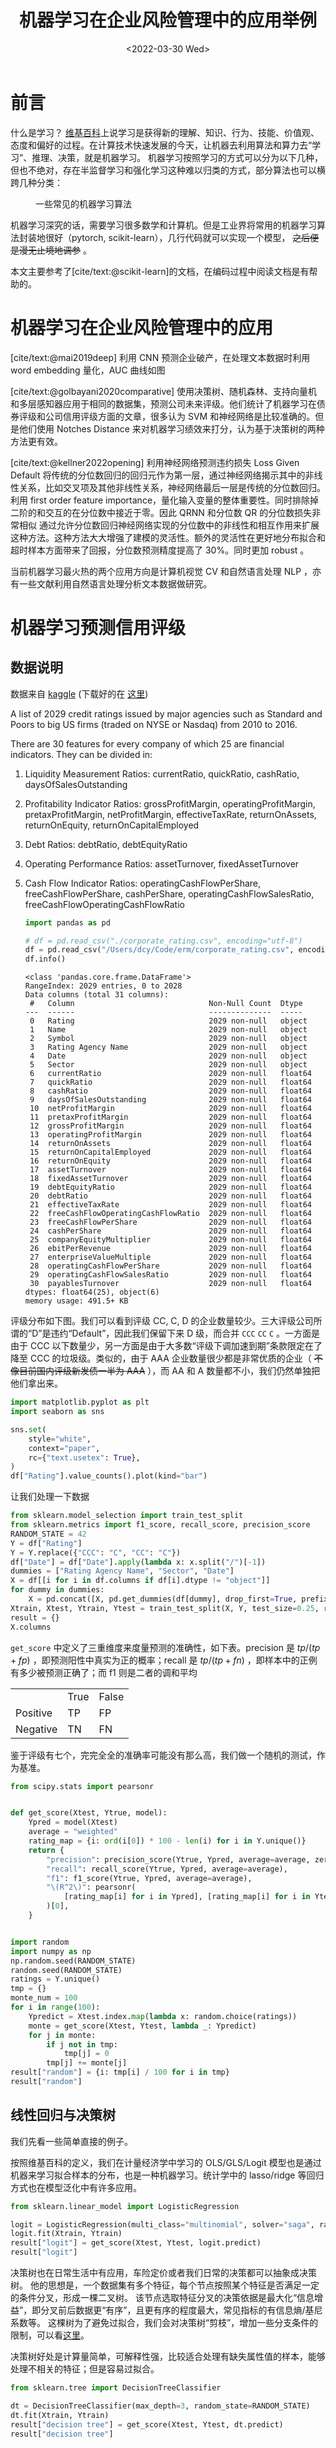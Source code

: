 #+TITLE: 机器学习在企业风险管理中的应用举例
#+filetags: :python:
#+HUGO_BASE_DIR: ../
#+HUGO_SECTION: posts
#+DATE: <2022-03-30 Wed>
#+BIBLIOGRAPHY: ref.bib
#+PROPERTY: header-args:jupyter-python :tangle ~/code/erm/main.py
* 前言
#+begin_src emacs-lisp :exports results :results file
(setq xkcd-cache-dir "/Users/dcy/Code/ernest/static/images/xkcd/")
;; (xkcd-get 1838)
(concat xkcd-cache-dir "1838.png")
#+end_src

#+RESULTS:
[[file:/Users/dcy/Code/ernest/static/images/xkcd/1838.png]]


什么是学习？ [[https://zh.wikipedia.org/wiki/%E5%AD%A6%E4%B9%A0][维基百科]]上说学习是获得新的理解、知识、行为、技能、价值观、态度和偏好的过程。在计算技术快速发展的今天，让机器去利用算法和算力去“学习”、推理、决策，就是机器学习。
机器学习按照学习的方式可以分为以下几种，但也不绝对，存在半监督学习和强化学习这种难以归类的方式，部分算法也可以横跨几种分类：
#+CAPTION: 一些常见的机器学习算法
[[./lib/mathworks.svg]]

机器学习深究的话，需要学习很多数学和计算机。但是工业界将常用的机器学习算法封装地很好（pytorch, scikit-learn），几行代码就可以实现一个模型， +之后便是漫无止境地调参+ 。

本文主要参考了[cite/text:@scikit-learn]的文档，在编码过程中阅读文档是有帮助的。

* 机器学习在企业风险管理中的应用
[cite/text:@mai2019deep] 利用 CNN 预测企业破产，在处理文本数据时利用 word embedding 量化，AUC 曲线如图
[[https://ars.els-cdn.com/content/image/1-s2.0-S0377221718308774-gr5.jpg]]

[cite/text:@golbayani2020comparative]
使用决策树、随机森林、支持向量机和多层感知器应用于相同的数据集，预测公司未来评级。他们统计了机器学习在债券评级和公司信用评级方面的文章，很多认为 SVM 和神经网络是比较准确的。但是他们使用 Notches Distance 来对机器学习绩效来打分，认为基于决策树的两种方法更有效。

[cite/text:@kellner2022opening] 利用神经网络预测违约损失 Loss Given Default
将传统的分位数回归的回归元作为第一层，通过神经网络揭示其中的非线性关系，比如交叉项及其他非线性关系，神经网络最后一层是传统的分位数回归。利用 first order feature importance，量化输入变量的整体重要性。同时排除掉二阶的和交互的在分位数中接近于零。因此 QRNN 和分位数 QR 的分位数损失非常相似
通过允许分位数回归神经网络实现的分位数中的非线性和相互作用来扩展这种方法。这种方法大大增强了建模的灵活性。额外的灵活性在更好地分布拟合和超时样本方面带来了回报，分位数预测精度提高了 30%。同时更加 robust 。

当前机器学习最火热的两个应用方向是计算机视觉 CV 和自然语言处理 NLP ，亦有一些文献利用自然语言处理分析文本数据做研究。
* 机器学习预测信用评级
** 数据说明
数据来自 [[https://www.kaggle.com/datasets/agewerc/corporate-credit-rating][kaggle]]
(下载好的在 [[/files/corporate_rating.csv][这里]])

A list of 2029 credit ratings issued by major agencies such as Standard and Poors to big US firms (traded on NYSE or Nasdaq) from 2010 to 2016.

There are 30 features for every company of which 25 are financial indicators. They can be divided in:

1. Liquidity Measurement Ratios: currentRatio, quickRatio, cashRatio, daysOfSalesOutstanding
2. Profitability Indicator Ratios: grossProfitMargin, operatingProfitMargin, pretaxProfitMargin, netProfitMargin, effectiveTaxRate, returnOnAssets, returnOnEquity, returnOnCapitalEmployed
3. Debt Ratios: debtRatio, debtEquityRatio
4. Operating Performance Ratios: assetTurnover, fixedAssetTurnover
5. Cash Flow Indicator Ratios: operatingCashFlowPerShare, freeCashFlowPerShare, cashPerShare, operatingCashFlowSalesRatio, freeCashFlowOperatingCashFlowRatio
   #+begin_src jupyter-python
import pandas as pd

# df = pd.read_csv("./corporate_rating.csv", encoding="utf-8")
df = pd.read_csv("/Users/dcy/Code/erm/corporate_rating.csv", encoding="utf-8")
df.info()
   #+end_src

   #+RESULTS:
   #+begin_example
   <class 'pandas.core.frame.DataFrame'>
   RangeIndex: 2029 entries, 0 to 2028
   Data columns (total 31 columns):
    #   Column                              Non-Null Count  Dtype
   ---  ------                              --------------  -----
    0   Rating                              2029 non-null   object
    1   Name                                2029 non-null   object
    2   Symbol                              2029 non-null   object
    3   Rating Agency Name                  2029 non-null   object
    4   Date                                2029 non-null   object
    5   Sector                              2029 non-null   object
    6   currentRatio                        2029 non-null   float64
    7   quickRatio                          2029 non-null   float64
    8   cashRatio                           2029 non-null   float64
    9   daysOfSalesOutstanding              2029 non-null   float64
    10  netProfitMargin                     2029 non-null   float64
    11  pretaxProfitMargin                  2029 non-null   float64
    12  grossProfitMargin                   2029 non-null   float64
    13  operatingProfitMargin               2029 non-null   float64
    14  returnOnAssets                      2029 non-null   float64
    15  returnOnCapitalEmployed             2029 non-null   float64
    16  returnOnEquity                      2029 non-null   float64
    17  assetTurnover                       2029 non-null   float64
    18  fixedAssetTurnover                  2029 non-null   float64
    19  debtEquityRatio                     2029 non-null   float64
    20  debtRatio                           2029 non-null   float64
    21  effectiveTaxRate                    2029 non-null   float64
    22  freeCashFlowOperatingCashFlowRatio  2029 non-null   float64
    23  freeCashFlowPerShare                2029 non-null   float64
    24  cashPerShare                        2029 non-null   float64
    25  companyEquityMultiplier             2029 non-null   float64
    26  ebitPerRevenue                      2029 non-null   float64
    27  enterpriseValueMultiple             2029 non-null   float64
    28  operatingCashFlowPerShare           2029 non-null   float64
    29  operatingCashFlowSalesRatio         2029 non-null   float64
    30  payablesTurnover                    2029 non-null   float64
   dtypes: float64(25), object(6)
   memory usage: 491.5+ KB
   #+end_example

评级分布如下图。我们可以看到评级 CC, C, D 的企业数量较少。三大评级公司所谓的“D”是违约“Default”，因此我们保留下来 D 级，而合并 =CCC= =CC= =C= 。一方面是由于 CCC 以下数量少，另一方面是由于大多数“评级下调加速到期”条款限定在了降至 CCC 的垃圾级。类似的，由于 AAA 企业数量很少都是非常优质的企业（ +不像目前国内评级新发债一半为 AAA+ ），而 AA 和 A 数量都不小，我们仍然单独把他们拿出来。
#+begin_src jupyter-python
import matplotlib.pyplot as plt
import seaborn as sns

sns.set(
    style="white",
    context="paper",
    rc={"text.usetex": True},
)
df["Rating"].value_counts().plot(kind="bar")
#+end_src

#+RESULTS:
:RESULTS:
: <AxesSubplot:>
[[file:./.ob-jupyter/2475fbd207d00348d4aff2b5db9de9f766ebc7a8.png]]
:END:

让我们处理一下数据
#+begin_src jupyter-python
from sklearn.model_selection import train_test_split
from sklearn.metrics import f1_score, recall_score, precision_score
RANDOM_STATE = 42
Y = df["Rating"]
Y = Y.replace({"CCC": "C", "CC": "C"})
df["Date"] = df["Date"].apply(lambda x: x.split("/")[-1])
dummies = ["Rating Agency Name", "Sector", "Date"]
X = df[[i for i in df.columns if df[i].dtype != "object"]]
for dummy in dummies:
    X = pd.concat([X, pd.get_dummies(df[dummy], drop_first=True, prefix=dummy)], axis=1)
Xtrain, Xtest, Ytrain, Ytest = train_test_split(X, Y, test_size=0.25, random_state=RANDOM_STATE)
result = {}
X.columns
#+end_src

#+RESULTS:
#+begin_example
Index(['currentRatio', 'quickRatio', 'cashRatio', 'daysOfSalesOutstanding',
       'netProfitMargin', 'pretaxProfitMargin', 'grossProfitMargin',
       'operatingProfitMargin', 'returnOnAssets', 'returnOnCapitalEmployed',
       'returnOnEquity', 'assetTurnover', 'fixedAssetTurnover',
       'debtEquityRatio', 'debtRatio', 'effectiveTaxRate',
       'freeCashFlowOperatingCashFlowRatio', 'freeCashFlowPerShare',
       'cashPerShare', 'companyEquityMultiplier', 'ebitPerRevenue',
       'enterpriseValueMultiple', 'operatingCashFlowPerShare',
       'operatingCashFlowSalesRatio', 'payablesTurnover',
       'Rating Agency Name_Egan-Jones Ratings Company',
       'Rating Agency Name_Fitch Ratings',
       'Rating Agency Name_Moody's Investors Service',
       'Rating Agency Name_Standard & Poor's Ratings Services',
       'Sector_Capital Goods', 'Sector_Consumer Durables',
       'Sector_Consumer Non-Durables', 'Sector_Consumer Services',
       'Sector_Energy', 'Sector_Finance', 'Sector_Health Care',
       'Sector_Miscellaneous', 'Sector_Public Utilities', 'Sector_Technology',
       'Sector_Transportation', 'Date_2009', 'Date_2010', 'Date_2011',
       'Date_2012', 'Date_2013', 'Date_2014', 'Date_2015', 'Date_2016'],
      dtype='object')
#+end_example

=get_score= 中定义了三重维度来度量预测的准确性，如下表。precision 是 \(tp / (tp + fp)\) ，即预测阳性中真实为正的概率；recall 是 \(tp / (tp + fn)\) ，即样本中的正例有多少被预测正确了；而 f1 则是二者的调和平均

|          | True | False |
| Positive | TP   | FP    |
| Negative | TN   | FN    |

鉴于评级有七个，完完全全的准确率可能没有那么高，我们做一个随机的测试，作为基准。

#+begin_src jupyter-python :kernel python3 :session main
from scipy.stats import pearsonr


def get_score(Xtest, Ytrue, model):
    Ypred = model(Xtest)
    average = "weighted"
    rating_map = {i: ord(i[0]) * 100 - len(i) for i in Y.unique()}
    return {
        "precision": precision_score(Ytrue, Ypred, average=average, zero_division=0),
        "recall": recall_score(Ytrue, Ypred, average=average),
        "f1": f1_score(Ytrue, Ypred, average=average),
        "\(R^2\)": pearsonr(
            [rating_map[i] for i in Ypred], [rating_map[i] for i in Ytest]
        )[0],
    }


import random
import numpy as np
np.random.seed(RANDOM_STATE)
random.seed(RANDOM_STATE)
ratings = Y.unique()
tmp = {}
monte_num = 100
for i in range(100):
    Ypredict = Xtest.index.map(lambda x: random.choice(ratings))
    monte = get_score(Xtest, Ytest, lambda _: Ypredict)
    for j in monte:
        if j not in tmp:
            tmp[j] = 0
        tmp[j] += monte[j]
result["random"] = {i: tmp[i] / 100 for i in tmp}
result["random"]
#+end_src

#+RESULTS:
| precision | : | 0.23640721599080028 | recall | : | 0.12547244094488194 | f1 | : | 0.1544436285781241 | \(R^2\) | : | 0.008907176874420717 |

** 线性回归与决策树
我们先看一些简单直接的例子。

按照维基百科的定义，我们在计量经济学中学习的 OLS/GLS/Logit 模型也是通过机器来学习拟合样本的分布，也是一种机器学习。统计学中的 lasso/ridge 等回归方式也在模型泛化中有许多应用。
#+begin_src jupyter-python :kernel python3 :session main
from sklearn.linear_model import LogisticRegression

logit = LogisticRegression(multi_class="multinomial", solver="saga", random_state=RANDOM_STATE)
logit.fit(Xtrain, Ytrain)
result["logit"] = get_score(Xtest, Ytest, logit.predict)
result["logit"]
#+end_src

#+RESULTS:
:RESULTS:
: /Users/dcy/Code/erm/.venv/lib/python3.10/site-packages/sklearn/linear_model/_sag.py:352: ConvergenceWarning: The max_iter was reached which means the coef_ did not converge
:   warnings.warn(
| precision | : | 0.18152641834788635 | recall | : | 0.2440944881889764 | f1 | : | 0.15470492292394605 | \(R^2\) | : | -0.01775335686060572 |
:END:

决策树也在日常生活中有应用，车险定价或者我们日常的决策都可以抽象成决策树。
他的思想是，一个数据集有多个特征，每个节点按照某个特征是否满足一定的条件分叉，形成一棵二叉树。
该节点选取特征分叉的决策依据是最大化“信息增益”，即分叉前后数据更“有序”，且更有序的程度最大，常见指标的有信息熵/基尼系数等。
这棵树为了避免过拟合，我们会对决策树“剪枝”，增加一些分支条件的限制，可以看[[https://scikit-learn.org/stable/modules/generated/sklearn.tree.DecisionTreeClassifier.html][这里]]。

决策树好处是计算量简单，可解释性强，比较适合处理有缺失属性值的样本，能够处理不相关的特征；但是容易过拟合。
#+begin_src jupyter-python
from sklearn.tree import DecisionTreeClassifier

dt = DecisionTreeClassifier(max_depth=3, random_state=RANDOM_STATE)
dt.fit(Xtrain, Ytrain)
result["decision tree"] = get_score(Xtest, Ytest, dt.predict)
result["decision tree"]
#+end_src

#+RESULTS:
| precision | : | 0.3498883972871522 | recall | : | 0.3799212598425197 | f1 | : | 0.3528756642882673 | \(R^2\) | : | 0.3632276367156315 |

** 集成学习
ensemble learning 是单个模型并不能很完美的解决某个分类或者回归问题（弱监督模型，在某些方面表现较好）的时候，那么就训练出多个弱监督模型，每个模型可能是相同的也可以是不同的，然后预测的时候将数据分别输入每个模型，最后将每个模型的输出综合起来作为该未知数据的输出即便某一个弱分类器得到了错误的预测，其他的弱分类器也可以将错误纠正回来。简而言之，采样-学习-组合。

如何训练和输出呢？
*** bagging
Bagging是bootstrap aggregating的简写。在 bagging 方法中，从整体数据集中采取有放回抽样得到N个数据集，在每个数据集上学习出一个模型。

随机森林就是采用了 bagging 的方式训练了许多棵决策树，是为“森林”。在输出时，每一棵树都将其结果“投票”，哪个类别多，输入样本就属于哪个类别。

#+begin_src jupyter-python
from sklearn.ensemble import RandomForestClassifier

rf = RandomForestClassifier(n_estimators=100, max_depth=4, random_state=RANDOM_STATE)
rf.fit(Xtrain, Ytrain)
result["random forest"] = get_score(Xtest, Ytest, rf.predict)
result["random forest"]
#+end_src

#+RESULTS:
| precision | : | 0.39603489727136376 | recall | : | 0.4251968503937008 | f1 | : | 0.38351839772007446 | \(R^2\) | : | 0.39959139741930844 |

Bagging主要关注降低方差，因此它在不剪枝的决策树、神经网络等学习器上效用更为明显，不容易过拟合。

#+CAPTION: random forest
[[https://tfugcs.andfun.cn/original/2X/7/74f5a02b7692010da60a746d5469471c68b2ff3c.gif]]
*** boosting
bagging 的训练是平行的，boosting 则是迭代地训练一系列的分类器，每个分类器采用的样本分布都和上一轮的学习结果有关，直观比方是每个树都去学习上一个树没有学习好的地方，代表算法有AdaBoost（Adaptive boosting）算法，以及 XGBoost 算法。
调参时可以树的深度很少就能达到很高的精度。
[[https://www.researchgate.net/publication/351542039/figure/fig1/AS:1022852723662850@1620878501807/Flow-diagram-of-gradient-boosting-machine-learning-method-The-ensemble-classifiers.png]]

#+begin_src jupyter-python
from sklearn.ensemble import GradientBoostingClassifier

gb = GradientBoostingClassifier(random_state=RANDOM_STATE)

gb.fit(Xtrain, Ytrain)
result["gradient boosting"] = get_score(Xtest, Ytest, gb.predict)
result["gradient boosting"]
#+end_src

#+RESULTS:
| precision | : | 0.530520009176101 | recall | : | 0.5255905511811023 | f1 | : | 0.5094674767985568 | \(R^2\) | : | 0.5421094375792002 |

** 支持向量机
Support Vector Machine, SVM 是一种二分类器，其思想是样本分布在空间中，找到一个可以划分开样本点、并且间隔最大的的（超）平面。直观上间隔最大是为了让模型更稳健。

#+CAPTION: SVM 图示
#+NAME: SVM 图示
[[https://pic2.zhimg.com/80/v2-f9e1e7fd08460a5fab044c71ed8b0bb1_1440w.jpg]]

最简单的线性的硬间隔可分的如图 [[SVM 图示]] 所示，当然这是比较理想的情况。当样本分布更复杂的时候，我们会选择软间隔，即将之前的硬间隔最大化条件放宽一点，允许部分点出错，在优化函数中加入惩罚项。

如果还是不可以，我们会运用核函数来推导到非线形的情况，简单说就是将低维的样本点映射到高维空间，使样本线性可分。例如内积平方的核函数，\(K(v_1,V_2)=(x_1x_2+y_1y_2)^2\)，可以看作是三维空间中 \((x_i^2,\sqrt{2}x_iy_i,y_i^2)\) 两个点之间的距离


#+begin_src jupyter-python
from sklearn.svm import SVC

svm = SVC(kernel="rbf", gamma="auto", random_state=RANDOM_STATE)
svm.fit(Xtrain, Ytrain)
result["SVM"] = get_score(Xtest, Ytest, svm.predict)
result["SVM"]
#+end_src

#+RESULTS:
| precision | : | 0.4136927083234441 | recall | : | 0.4094488188976378 | f1 | : | 0.351708147106921 | \(R^2\) | : | 0.3431290118925812 |

** KNN
这里的 NN 不是后文的 CNN 等的神经网络，全称是K Nearest Neighbors，意思是某个点分类取决于 K 个最近的邻居

#+begin_src jupyter-python
from sklearn.neighbors import KNeighborsClassifier
from sklearn.metrics import accuracy_score

KNN = KNeighborsClassifier(n_neighbors=3)
KNN.fit(Xtrain, Ytrain)
result["KNN"] = get_score(Xtest, Ytest, KNN.predict)
result["KNN"]
#+end_src

#+RESULTS:
| precision | : | 0.3625400456087721 | recall | : | 0.35236220472440943 | f1 | : | 0.34202311550427716 | \(R^2\) | : | 0.29873782865224163 |

** K means
#+begin_quote
有四个牧师去郊区布道，一开始牧师们随意选了几个布道点，并且把这几个布道点的情况公告给了郊区所有的村民，于是每个村民到离自己家最近的布道点去听课。

听课之后，大家觉得距离太远了，于是每个牧师统计了一下自己的课上所有的村民的地址，搬到了所有地址的中心地带，并且在海报上更新了自己的布道点的位置。

牧师每一次移动不可能离所有人都更近，有的人发现A牧师移动以后自己还不如去B牧师处听课更近，于是每个村民又去了离自己最近的布道点……

就这样，牧师每个礼拜更新自己的位置，村民根据自己的情况选择布道点，最终稳定了下来。
#+end_quote

之前提到的算法都需要对数据进行一定的标注，标好某些数据属于某个分类，也就是常说的“监督学习”。K-means 是一种无监督学习，我们不需要声明训练中的哪些数据是哪个分类。

K-means 的方法是，选择初始化的 k 个样本作为初始聚类中心 \(a_i\)  ，针对数据集中每个样本 \(x_i\)
计算它到 k 个聚类中心的距离，并将其分到距离最小的聚类中心所对应的类中；重新计算每个类别的质心作为聚类中心 \(a_i\) ，再重复上面的过程，直至聚类中心“稳定”下来。
#+begin_src python :result output
from sklearn.cluster import KMeans
import numpy as np
X = np.array([[1, 2], [1, 4], [1, 0],
              [10, 2], [10, 4], [10, 0]])
kmeans = KMeans(n_clusters=2, random_state=0).fit(X)
kmeans.predict([[0, 0], [12, 3]])
#+end_src

** 深度学习/神经网络
深度学习以神经网络为基础。神经网络是一种模仿生物神经系统结构和功能的数学模型，对函数进行估计和近似。
*** 多层感知机
是深度学习的入门算法，误差反向传播 Backpropagation，刺激正向传播后通过梯度下降的方式最小化误差反向传播更新权值（最小化的方式是“梯度下降”）。它的信息处理能力来源于简单非线性函数的多次复合。

**** 梯度下降与反向传播

我们用最小二乘法来理解“梯度下降”和“反向传播”
#+begin_src jupyter-python :session reg
import torch
x = torch.rand([500,1]) # X 是一个 tensor ，可以把他想象成 500x1 的向量
y_true = 3*x+8
learning_rate = 0.05 # learning rate 是每次梯度下降的“步长”
w = torch.rand([1,1], requires_grad=True) # w 和 b 我们要 pytorch 自动求导
b = torch.tensor(0, requires_grad=True, dtype=torch.float32)
for i in range(500):
    y_pred = torch.matmul(x,w)+b # 预测是多少
    loss = (y_true-y_pred).pow(2).mean() # 损失
    if w.grad is not None: # 把上一次的梯度清零
        w.grad.data.zero_()
    if b.grad is not None:
        b.grad.data.zero_()
    loss.backward() # 误差反向传播，得到 w 和 b 的梯度
    w.data = w.data - w.grad*learning_rate # 梯度下降找到新的 w 和 b
    b.data = b.data - b.grad*learning_rate
    if i % 50 == 0:
        print(w.item(), b.item(), loss.item())
#+end_src

#+RESULTS:
: 1.386063575744629 0.9126168489456177 83.67776489257812
: 4.305609703063965 7.24848747253418 0.1539001762866974
: 3.9357428550720215 7.46671199798584 0.07863160222768784
: 3.6690192222595215 7.618724822998047 0.04019376263022423
: 3.4783215522766113 7.72740364074707 0.0205457154661417
: 3.34197998046875 7.805105209350586 0.010502253659069538
: 3.244502067565918 7.860658168792725 0.005368418991565704
: 3.174808979034424 7.900376319885254 0.002744155703112483
: 3.124981641769409 7.928772449493408 0.001402730355039239
: 3.0893561840057373 7.949076175689697 0.000717016460839659

上述的代码在 pytorch 中对应的有：
| =for= 循环里面的模型 | =nn.Module= 封装好了许多模型         |
| =loss= 的定义        | torch 中也有多种计算方式           |
| =loss= 的计算        | 优化器 =nn.optim= 中提供了许多优化器 |
通过 pytorch 我们可以写成
#+begin_src python
import torch
from torch import nn
from torch import optim

x = torch.rand([50,1])
y = 3*x+8

class Lr(nn.Module):
    def __init__(self):
        super(Lr, self).__init__()
        self.layer = nn.Linear(1,1)
    def forward(self, x):
        return self.layer(x)
model = Lr()
criterion = nn.MSELoss()
optimizer = optim.SGD(model.parameters(), lr=0.05)
for i in range(500):
    out = model(x)
    loss = criterion(y, out)
    optimizer.zero_grad()
    loss.backward()
    optimizer.step()
list(model.parameters())
#+end_src

**** 激活函数

[[https://upload.wikimedia.org/wikipedia/commons/thumb/4/4a/Action_potential.svg/718px-Action_potential.svg.png]]

神经网络本意是想模仿神经元。高中我们学过神经受到刺激后不一定会产生电信号，而是需要达到阈值后才能产生动作电位。因此当神经网络的输入层收到信号传导给隐藏层后，隐藏层是直接向输出层传导（这样的话通过神经网络线性函数的叠加仍然是一个线性函数），而是要经历一个非线性的“激活函数”，如 =relu= , =sigmoid=, =softsign= ，然后再进行传导。即针对 \(X\) 输入，神经元输出会是 \(f(W^TX+b)\) 。

我们可以在这里可视化地理解一下
https://playground.tensorflow.org/
**** 一个尝试

这是我用两层神经网络的代码
#+begin_src jupyter-python
from torch import nn
import torch
torch.manual_seed(42)
Ytrain_nn = pd.get_dummies(Ytrain)
encode = Ytrain_nn.columns
Ytrain_nn = torch.tensor(Ytrain_nn.values, dtype=torch.float32)
Xtrain_nn = torch.tensor(Xtrain.values, dtype=torch.float32)

hidden_layer = 40
net = nn.Sequential(
    nn.Linear(Xtrain_nn.shape[1], hidden_layer),
    nn.ReLU(),
    nn.Linear(hidden_layer, len(encode)),
    nn.Softmax(dim=1),
)
optimizer = torch.optim.SGD(net.parameters(), lr=0.001)
loss_func = torch.nn.MSELoss()

for t in range(10000):
    prediction = net(Xtrain_nn)
    loss = loss_func(Ytrain_nn, prediction)
    optimizer.zero_grad()
    loss.backward()
    optimizer.step()
Xtest_nn = torch.tensor(Xtest.values, dtype=torch.float32)
prediction = pd.DataFrame(net(Xtest_nn).detach().numpy())
Ypredict = prediction.idxmax(axis=1).map(lambda x: encode[x])
result["bp neural network"] = get_score(Xtest, Ytest, lambda _: Ypredict)
result["bp neural network"]
#+end_src

#+RESULTS:
| precision | : | 0.27389121797460775 | recall | : | 0.33858267716535434 | f1 | : | 0.27631891749192855 | \(R^2\) | : | -0.0591120710799986 |

*** CNN
所谓卷积神经网络，就是用卷积核扫描，类似“锐化”，是一种比较经典的计算机视觉算法。图片之间的像素是有关系的，刚刚的神经网络显然没有考虑到连续像素的关联性，CNN 通过做卷积将关系呈现出来。
[[https://pic2.zhimg.com/v2-ede517995e1604d6f96cc01614d320b9_b.jpg]]

[[https://zh.m.wikipedia.org/zh-hans/%E5%8D%B7%E7%A7%AF][卷积]]有其数学定义 \((f*g)(n) = \int_{-\infty}^{\infty}f(\tau)g(n-\tau)\mathrm{d}\tau\)，简单地理解就是两个函数 =f= 和 =g= ，先对g函数进行翻转，相当于在数轴上把 =g= 函数从右边“卷”到左边去。然后再把 =g= 函数平移到 =n= ，在这个位置对两个函数的对应点相乘，然后相加（“积”）。

卷积神经网络先用卷积层扫描出特征，然后利用“池化”增强稳健性防止过拟合，最后一个全连接层处理输出。图像可以由二维的位置和第三维（颜色 RGB ）确定，在 =pytorch= 中常用 =Conv2d= 。而我们的数据则是一条条的，望文生义应该用 =Conv1d= （其实会用在自然语言处理中，但 RNN 应用更多）。

从这里开始利用 CPU 训练比较慢，有 NVIDIA GPU 的同学可以尝试在 GPU 上训练
#+begin_src jupyter-python
class CNN(nn.Module):
    def __init__(self) -> None:
        super(CNN, self).__init__()
        self.conv = nn.Sequential(
            nn.Conv1d(Xtrain_nn.shape[1], 20, 3,padding=2),
            nn.Tanh(),
            nn.AvgPool1d(3),
        )
        self.fc = nn.Sequential(
            nn.Linear(20, len(encode)),
            nn.ReLU(),
            nn.Softmax(dim=1),
        )

    def forward(self, x):
        out = self.conv(x)
        out = out.view(out.size(0), -1)
        out = self.fc(out)
        return out


net = CNN()
optimizer = torch.optim.Adamax(net.parameters(),lr=0.0025)
loss_func = torch.nn.L1Loss()
epochnum = 10000
for epoch in range(epochnum):
    prediction = net(Xtrain_nn.unsqueeze(2))
    loss = loss_func(Ytrain_nn, prediction)
    optimizer.zero_grad()
    loss.backward()
    optimizer.step()
    if epoch % (epochnum / 10) == 0:
        print("epoch:", epoch, "loss:", loss.item())
prediction = pd.DataFrame(net(Xtest_nn.unsqueeze(2)).detach().numpy())
Ypredict = prediction.idxmax(axis=1).map(lambda x: encode[x])
result["CNN"] = get_score(Xtest, Ytest, lambda _: Ypredict)
result["CNN"]
result
#+end_src

增加网络层数可能会导致梯度离散和梯度爆炸的情况，反而效果不好。残差网络 ResNet 利用在网络间加入 shortcut ，使更深层次的训练结果至少不差于更浅层次（如果更差就直接走 shortcut ）
*** RNN
[[https://pic1.zhimg.com/80/v2-ea6d9bcb018d897518a8f076e7f9fdcc_1440w.jpg]]
循环神经网络：常用在 NLP 中并大放异彩，也会应用在股价等时间序列中。他会短期地“记住”参数，就如同我说这句话的时候你短期地记住了上一句话，会更新“自我”而非直接向前传递，在该层中“循环”。即对于隐藏层而言，\(h_t = f_w(h_{t-1}, x_t)\) 。随着输入的更新，有一个短暂的 memory ，记住刚刚的参数。
#+begin_src jupyter-python
class RNN(nn.Module):
    def __init__(self):
        super(RNN, self).__init__()
        self.rnn = nn.RNN(
            input_size=48,
            hidden_size=100,
            batch_first=True,
            # bidirectional=True,
        )
        self.fc = nn.Sequential(
            nn.Linear(100, len(encode)),
            nn.ReLU(),
            nn.Softmax(dim=1),
        )

    def forward(self, x):
        out, _ = self.rnn(x)
        out = self.fc(out[:, -1, :])
        return out

net = RNN()
optimizer = torch.optim.Adamax(net.parameters())
loss_func = nn.MSELoss()
epochnum = 3000
for epoch in range(epochnum):
    out = net(Xtrain_nn.unsqueeze(1))
    loss = loss_func(out, Ytrain_nn)
    optimizer.zero_grad()
    loss.backward()
    optimizer.step()
    if epoch % (epochnum / 10) == 0:
        print("epoch:", epoch, "loss:", loss.item())

prediction = pd.DataFrame(net(Xtest_nn.unsqueeze(1)).detach().numpy())
Ypredict = prediction.idxmax(axis=1).map(lambda x: encode[x])
result["RNN"] = get_score(Xtest, Ytest, lambda _: Ypredict)
result["RNN"]
#+end_src

但是 RNN 的的梯度非常容易“爆炸”（特别大）或“离散”（特别小以致于不更新），预测可能会出错。
针对此，LSTM （Long Short Term Memory）模型设计了三个“门”：输入门 =i= ，遗忘门 =f= ，输出门 =o= ，有一篇非常好的[[https://colah.github.io/posts/2015-08-Understanding-LSTMs/][blog]]详细描述了这些门是如何工作的，简而言之他加入了长期记忆的部分。

*** GAN & RL

+ 生成对抗网络：随机取样作为输入，其输出结果需要尽量模仿训练集中的真实样本，使判别网络无法判断生成网络的输出结果是否真实
+ 强化学习：博弈论……
#+begin_quote
强化学习（RL）是机器学习的一个领域，涉及软件代理如何在环境中采取行动以最大化一些累积奖励的概念。该问题由于其一般性，在许多其他学科中得到研究，如博弈论，控制理论，运筹学，信息论，基于仿真的优化，多智能体系统，群智能，统计和遗传算法。。在运筹学和控制文献中，强化学习被称为近似动态规划或神经动态规划。--Wikipedia
#+end_quote

** 对比
#+begin_src jupyter-python
feature = ["precision", "recall", "f1", "\(R^2\)"]
[["model"]+feature]+list([i[0]]+ [round(j,4) for j in i[1].values()] for i in result.items())
#+end_src

#+RESULTS:
| model             | precision | recall |     f1 | \(R^2\) |
| random            |    0.2364 | 0.1255 | 0.1544 |  0.0089 |
| logit             |    0.1815 | 0.2441 | 0.1547 | -0.0178 |
| decision tree     |    0.3499 | 0.3799 | 0.3529 |  0.3632 |
| random forest     |     0.396 | 0.4252 | 0.3835 |  0.3996 |
| gradient boosting |    0.5305 | 0.5256 | 0.5095 |  0.5421 |
| svm               |    0.4137 | 0.4094 | 0.3517 |  0.3431 |
| KNN               |    0.3625 | 0.3524 |  0.342 |  0.2987 |
| bp neural network |    0.2739 | 0.3386 | 0.2763 | -0.0591 |
| CNN               |    0.4308 | 0.4724 |  0.445 |  0.4383 |
| RNN               |    0.4046 | 0.4508 | 0.4241 |  0.4729 |

#+begin_src jupyter-python
N = len(feature)
angles = np.linspace(0, 2 * np.pi, N, endpoint=False)
angles = np.concatenate((angles, [angles[0]]))
fig = plt.figure()
ax = fig.add_subplot(111, polar=True)
for model in result:
    values = [i for i in result[model].values()] + [result[model]["precision"]]
    ax.plot(angles, values, label=model)
    ax.fill(angles, values, alpha=0.1)
ax.set_thetagrids(angles[:-1] * 180 / np.pi, feature)
ax.grid(True)
plt.legend(bbox_to_anchor=(1.2, -0.1), ncol=3)
plt.show()
#+end_src

#+RESULTS:
:RESULTS:
# [goto error]
: [0;31m---------------------------------------------------------------------------[0m
: [0;31mNameError[0m                                 Traceback (most recent call last)
: Input [0;32mIn [5][0m, in [0;36m<cell line: 1>[0;34m()[0m
: [0;32m----> 1[0m N [38;5;241m=[39m [38;5;28mlen[39m([43mfeature[49m)
: [1;32m      2[0m angles [38;5;241m=[39m np[38;5;241m.[39mlinspace([38;5;241m0[39m, [38;5;241m2[39m [38;5;241m*[39m np[38;5;241m.[39mpi, N, endpoint[38;5;241m=[39m[38;5;28;01mFalse[39;00m)
: [1;32m      3[0m angles [38;5;241m=[39m np[38;5;241m.[39mconcatenate((angles, [angles[[38;5;241m0[39m]]))
:
: [0;31mNameError[0m: name 'feature' is not defined
:END:


#+print_bibliography:

